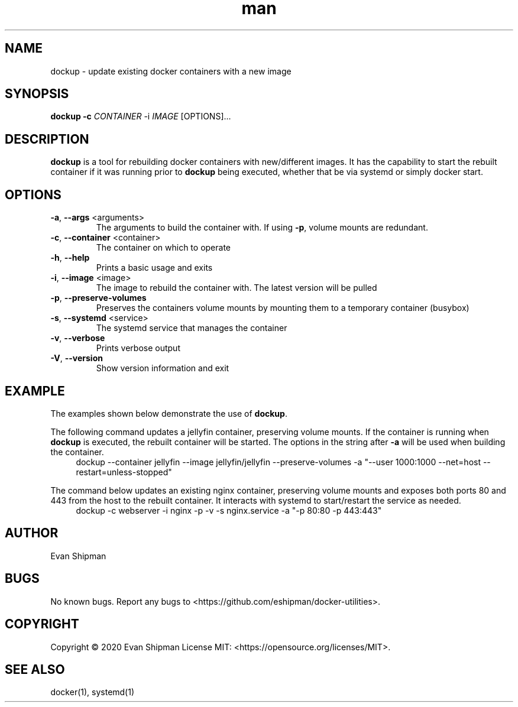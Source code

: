 .\" Manpage for dockup.
.TH man 1 "11 July 2020" "1.0" "dockup man page"
.SH NAME
dockup \- update existing docker containers with a new image
.SH SYNOPSIS
.BI "dockup -c \fICONTAINER\fR -i \fIIMAGE\fR [OPTIONS]..."
.SH DESCRIPTION
\fBdockup\fR is a tool for rebuilding docker containers with new/different images. It has the capability to start the rebuilt container if it was running prior to \fBdockup\fR being executed, whether that be via systemd or simply docker start.
.SH OPTIONS
.TP
\fB\-a\fR, \fB\-\-args\fR <arguments>
The arguments to build the container with. If using \fB\-p\fR, volume mounts are redundant.
.TP
\fB\-c\fR, \fB\-\-container\fR <container>
The container on which to operate
.TP
\fB\-h\fR, \fB\-\-help\fR
Prints a basic usage and exits
.TP
\fB\-i\fR, \fB\-\-image\fR <image>
The image to rebuild the container with. The latest version will be pulled
.TP
\fB\-p\fR, \fB\-\-preserve\-volumes\fR
Preserves the containers volume mounts by mounting them to a temporary container (busybox)
.TP
\fB\-s\fR, \fB\-\-systemd\fR <service>
The systemd service that manages the container
.TP
\fB\-v\fR, \fB\-\-verbose\fR
Prints verbose output
.TP
\fB\-V\fR, \fB\-\-version\fR
Show version information and exit
.SH EXAMPLE
The examples shown below demonstrate the use of \fBdockup\fR.
.PP

The following command updates a jellyfin container, preserving volume mounts. If the container is running when \fBdockup\fR is executed, the rebuilt container will be started. The options in the string after \fB\-a\fR will be used when building the container.
.in +4n
.EX
.RB "dockup \-\-container jellyfin \-\-image jellyfin/jellyfin \-\-preserve\-volumes \-a \(dq\-\-user 1000:1000 \-\-net=host \-\-restart=unless\-stopped\(dq"
.EE
.in

.PP

The command below updates an existing nginx container, preserving volume mounts and exposes both ports 80 and 443 from the host to the rebuilt container. It interacts with systemd to start/restart the service as needed.
.in +4n
.EX
.RB "dockup \-c webserver \-i nginx \-p \-v \-s nginx.service \-a \(dq\-p 80:80 \-p 443:443\(dq"
.EE
.in

.SH AUTHOR
Evan Shipman
.SH BUGS
No known bugs.
Report any bugs to <https://github.com/eshipman/docker-utilities>.
.SH COPYRIGHT
Copyright \(co 2020 Evan Shipman
License MIT: <https://opensource.org/licenses/MIT>.
.SH SEE ALSO
docker(1), systemd(1)
